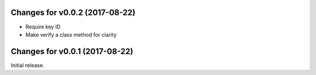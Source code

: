 Changes for v0.0.2 (2017-08-22)
===============================

-  Require key ID

-  Make verify a class method for clarity

Changes for v0.0.1 (2017-08-22)
===============================

Initial release.


